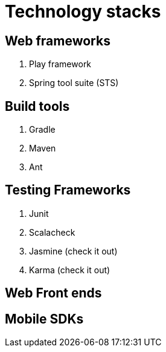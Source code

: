 = Technology stacks

== Web frameworks 
. Play framework
. Spring tool suite (STS)

  
== Build tools
. Gradle
. Maven
. Ant

== Testing Frameworks
. Junit
. Scalacheck
. Jasmine (check it out)
. Karma (check it out)

== Web Front ends
.Angular.js
.Scala.js


== Mobile SDKs
.Android SDK




